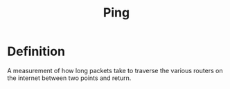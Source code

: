 #+title: Ping

* Definition
A measurement of how long packets take to traverse the various routers on the internet between two points and return.
